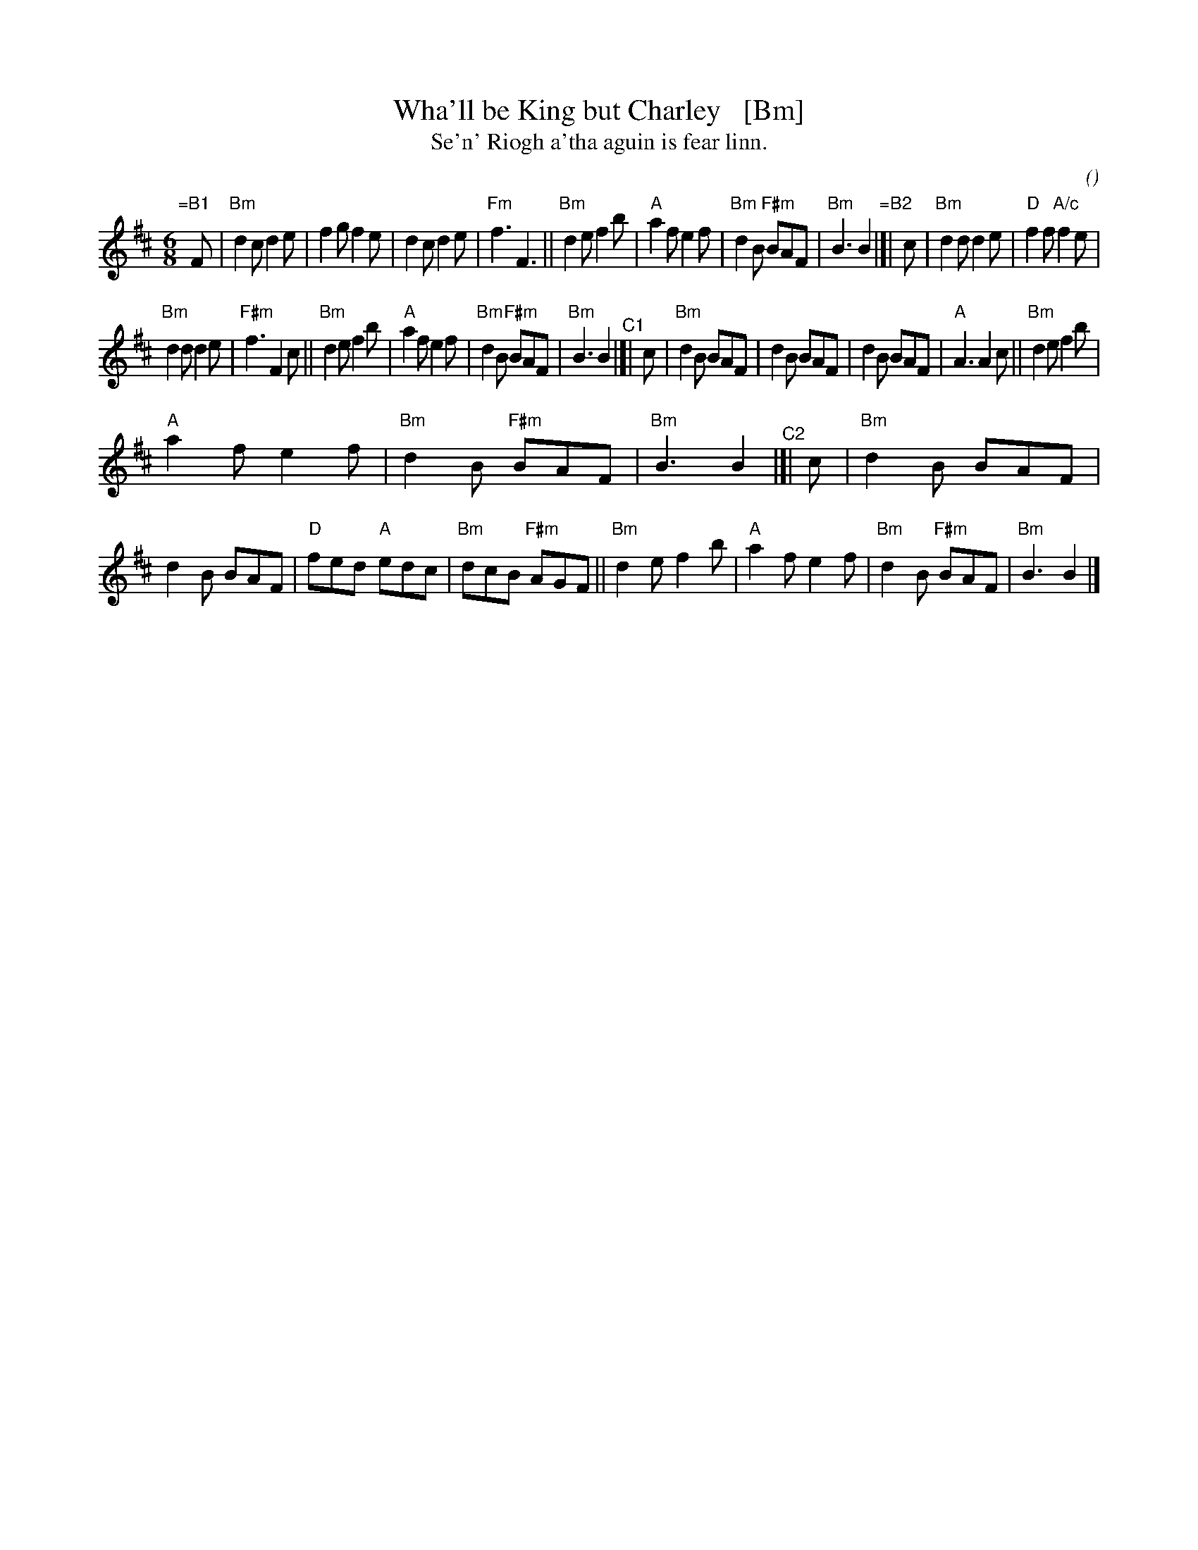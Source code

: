 X: 1
T: Wha'll be King but Charley   [Bm]
T: Se'n' Riogh a'tha aguin is fear linn.
C:
O:
S: email from Darlene Wigton 2022007010
R: jig
Z: 2022 John Chambers <jc:trillian.mit.edu>
M: 6/8
L: 1/8
K: Bm	% bne D
% = = = = = = = = = =
V: 1 staves=2
"=B1"[|] F |\
"Bm"d2c d2e | f2g f2e | d2c d2e | "Fm"f3 F3 ||\
"Bm"d2e f2b | "A"a2f e2f | "Bm"d2B "F#m"BAF | "Bm"B3 B2  \
"=B2"|[| c |\
"Bm"d2d d2e | "D"f2f "A/c"f2e |
"Bm"d2d d2e | "F#m"f3 F2c ||\
"Bm"d2e f2b | "A"a2f e2f | "Bm"d2B "F#m"BAF | "Bm"B3 B2 \
"^C1"|[| c |\
"Bm"d2B BAF | d2B BAF | d2B BAF | "A"A3 A2c ||\
"Bm"d2e f2b |
"A"a2f e2f | "Bm"d2B "F#m"BAF | "Bm"B3 B2 \
"^C2"|[| c |\
"Bm"d2B BAF | d2B BAF | "D"fed "A"edc | "Bm"dcB "F#m"AGF ||\
"Bm"d2e f2b | "A"a2f e2f | "Bm"d2B "F#m"BAF | "Bm"B3 B2 |]
